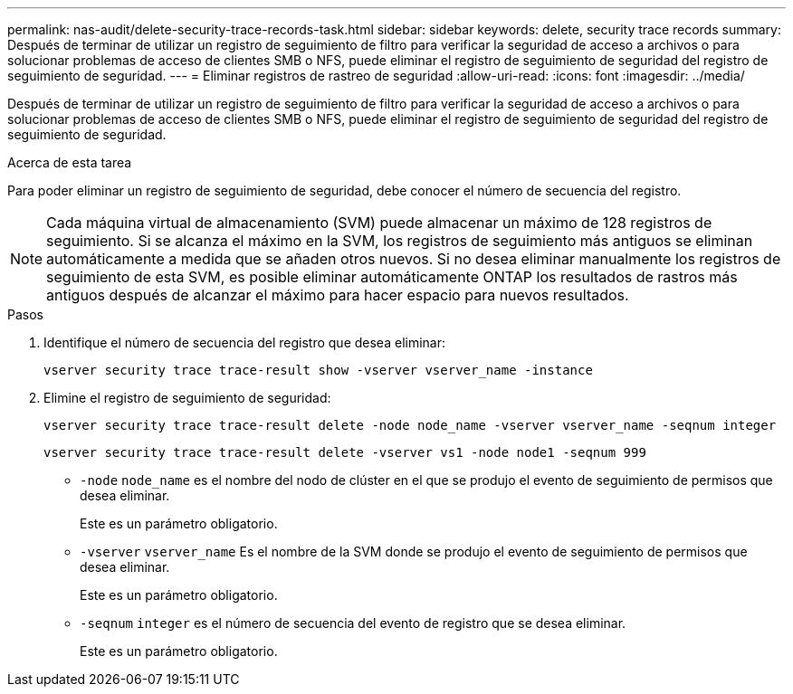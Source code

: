---
permalink: nas-audit/delete-security-trace-records-task.html 
sidebar: sidebar 
keywords: delete, security trace records 
summary: Después de terminar de utilizar un registro de seguimiento de filtro para verificar la seguridad de acceso a archivos o para solucionar problemas de acceso de clientes SMB o NFS, puede eliminar el registro de seguimiento de seguridad del registro de seguimiento de seguridad. 
---
= Eliminar registros de rastreo de seguridad
:allow-uri-read: 
:icons: font
:imagesdir: ../media/


[role="lead"]
Después de terminar de utilizar un registro de seguimiento de filtro para verificar la seguridad de acceso a archivos o para solucionar problemas de acceso de clientes SMB o NFS, puede eliminar el registro de seguimiento de seguridad del registro de seguimiento de seguridad.

.Acerca de esta tarea
Para poder eliminar un registro de seguimiento de seguridad, debe conocer el número de secuencia del registro.

[NOTE]
====
Cada máquina virtual de almacenamiento (SVM) puede almacenar un máximo de 128 registros de seguimiento. Si se alcanza el máximo en la SVM, los registros de seguimiento más antiguos se eliminan automáticamente a medida que se añaden otros nuevos. Si no desea eliminar manualmente los registros de seguimiento de esta SVM, es posible eliminar automáticamente ONTAP los resultados de rastros más antiguos después de alcanzar el máximo para hacer espacio para nuevos resultados.

====
.Pasos
. Identifique el número de secuencia del registro que desea eliminar:
+
`vserver security trace trace-result show -vserver vserver_name -instance`

. Elimine el registro de seguimiento de seguridad:
+
`vserver security trace trace-result delete -node node_name -vserver vserver_name -seqnum integer`

+
`vserver security trace trace-result delete -vserver vs1 -node node1 -seqnum 999`

+
** `-node` `node_name` es el nombre del nodo de clúster en el que se produjo el evento de seguimiento de permisos que desea eliminar.
+
Este es un parámetro obligatorio.

** `-vserver` `vserver_name` Es el nombre de la SVM donde se produjo el evento de seguimiento de permisos que desea eliminar.
+
Este es un parámetro obligatorio.

** `-seqnum` `integer` es el número de secuencia del evento de registro que se desea eliminar.
+
Este es un parámetro obligatorio.





